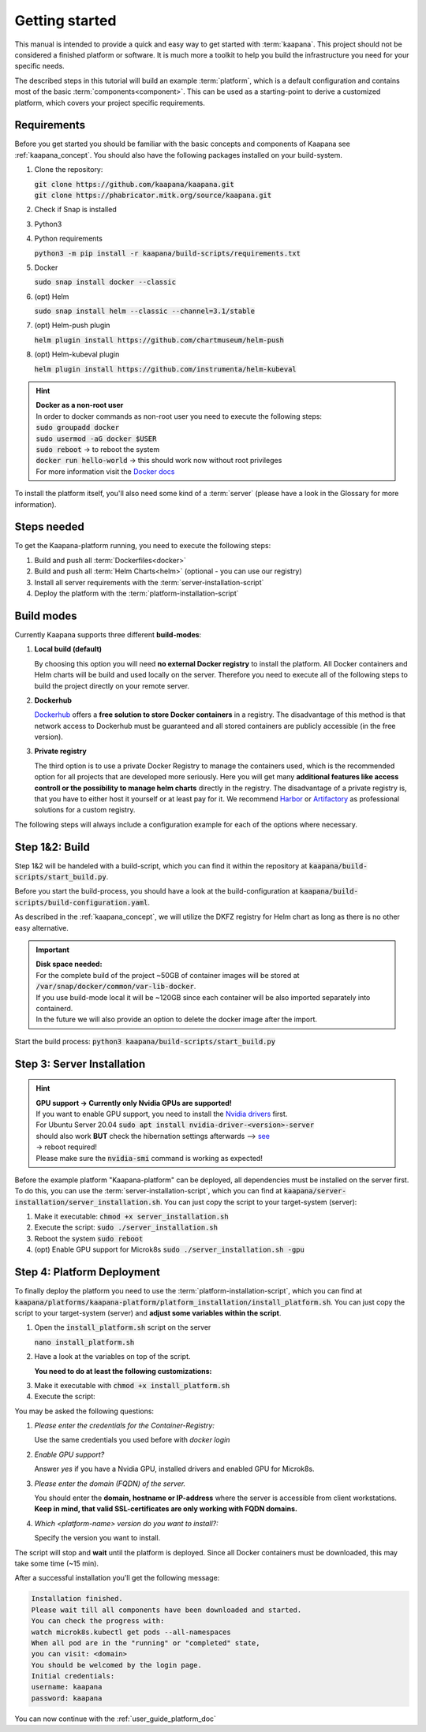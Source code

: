 .. _getting_started:

Getting started
===============
This manual is intended to provide a quick and easy way to get started with :term:`kaapana`.
This project should not be considered a finished platform or software. 
It is much more a toolkit to help you build the infrastructure you need for your specific needs.

The described steps in this tutorial will build an example :term:`platform`, which is a default configuration and contains most of the basic :term:`components<component>`.
This can be used as a starting-point to derive a customized platform, which covers your project specific requirements.

Requirements
------------
Before you get started you should be familiar with the basic concepts and components of Kaapana see :ref:`kaapana_concept`.
You should also have the following packages installed on your build-system.

1. Clone the repository:

   | :code:`git clone https://github.com/kaapana/kaapana.git`
   | :code:`git clone https://phabricator.mitk.org/source/kaapana.git`

2. Check if Snap is installed 

   .. tabs::

      .. tab:: Ubuntu

         | Check if snap is already installed: :code:`snap help --all`
         | If **not** run the following commands:
         | :code:`sudo apt install snapd`
         | A **reboot** is needed afterwards!

      .. tab:: Centos

         | Check if snap is already installed: :code:`snap help --all`
         | If **not** run the following commands:
         | :code:`sudo yum install -y epel-release`
         | :code:`sudo yum update -y`
         | :code:`sudo yum install snapd`
         | :code:`sudo systemctl enable --now snapd.socket`
         | :code:`sudo snap wait system seed.loaded`

3. Python3 

   .. tabs::

      .. tab:: Ubuntu

         | :code:`sudo apt install python3 python3-pip`

      .. tab:: Centos

         | :code:`sudo yum install python3 python3-pip`

4. Python requirements 
   
   :code:`python3 -m pip install -r kaapana/build-scripts/requirements.txt`

5. Docker

   :code:`sudo snap install docker --classic`

6. (opt) Helm

   :code:`sudo snap install helm --classic --channel=3.1/stable`

7. (opt) Helm-push plugin

   :code:`helm plugin install https://github.com/chartmuseum/helm-push`

8. (opt) Helm-kubeval plugin

   :code:`helm plugin install https://github.com/instrumenta/helm-kubeval`

.. hint::

  | **Docker as a non-root user**
  | In order to docker commands as non-root user you need to execute the following steps:
  | :code:`sudo groupadd docker`
  | :code:`sudo usermod -aG docker $USER`
  | :code:`sudo reboot` -> to reboot the system
  | :code:`docker run hello-world` -> this should work now without root privileges
  | For more information visit the `Docker docs <https://docs.docker.com/engine/install/linux-postinstall/>`_ 

To install the platform itself, you'll also need some kind of a :term:`server` (please have a look in the Glossary for more information).

Steps needed
------------ 
To get the Kaapana-platform running, you need to execute the following steps:

1. Build and push all :term:`Dockerfiles<docker>`
2. Build and push all :term:`Helm Charts<helm>` (optional - you can use our registry)
3. Install all server requirements with the :term:`server-installation-script`
4. Deploy the platform with the :term:`platform-installation-script`

Build modes
-----------
Currently Kaapana supports three different **build-modes**:

1. **Local build (default)**

   By choosing this option you will need **no external Docker registry** to install the platform. 
   All Docker containers and Helm charts will be build and used locally on the server. 
   Therefore you need to execute all of the following steps to build the project directly on your remote server. 
   

2. **Dockerhub**

   `Dockerhub <https://hub.docker.com/>`_  offers a **free solution to store Docker containers** in a registry. 
   The disadvantage of this method is that network access to Dockerhub must be guaranteed and all stored containers are publicly accessible (in the free version).

3. **Private registry**

   The third option is to use a private Docker Registry to manage the containers used, which is the recommended option for all projects that are developed more seriously.
   Here you will get many **additional features like access controll or the possibility to manage helm charts** directly in the registry. 
   The disadvantage of a private registry is, that you have to either host it yourself or at least pay for it. 
   We recommend `Harbor <https://goharbor.io/>`__ or `Artifactory <https://jfrog.com/artifactory/>`__ as professional solutions for a custom registry.

The following steps will always include a configuration example for each of the options where necessary.

Step 1&2: Build
---------------


Step 1&2 will be handeled with a build-script, which you can find it within the repository at :code:`kaapana/build-scripts/start_build.py`.

Before you start the build-process, you should have a look at the build-configuration at :code:`kaapana/build-scripts/build-configuration.yaml`.

.. tabs::

   .. tab:: Local build

      .. code-block:: python
         :emphasize-lines: 2,3,7,8,9,10,11

         http_proxy: ""
         default_container_registry: "local"
         default_container_project: "" 
         default_chart_registry: "https://dktk-jip-registry.dkfz.de/chartrepo/"
         default_chart_project: "kaapana-public"
         log_level: "WARN"
         build_containers: true
         push_containers: false
         build_charts: true
         push_charts: false
         create_package: true

   .. tab:: Dockerhub

      | Use Dockerhub as the target registry (username johndoe):
      | You need to login into Dockerhub: :code:`docker login`.
      | Then you must adjust the configuration as follows:

      .. code-block:: python
         :emphasize-lines: 2,3,7,8,9,10,11

         http_proxy: ""
         default_container_registry: "johndoe"
         default_container_project: "" 
         default_chart_registry: "https://dktk-jip-registry.dkfz.de/chartrepo/"
         default_chart_project: "kaapana-public"
         log_level: "WARN"
         build_containers: true
         push_containers: true
         build_charts: false
         push_charts: false
         create_package: false

   .. tab:: Private registry

      | You need to login first: :code:`docker login <registry-url>`.
      | Then you must adjust the configuration as follows:

      .. code-block:: python
         :emphasize-lines: 2,3,4,5,7,8,9,10,11

         http_proxy: ""
         default_container_registry: "<registry-url>"
         default_container_project: "<registry-project>" 
         default_chart_registry: "<registry-chart-repo-url>"
         default_chart_project: "<registry-chart-project>"
         log_level: "WARN"
         build_containers: true
         push_containers: true
         build_charts: true
         push_charts: true
         create_package: false

As described in the :ref:`kaapana_concept`, we will utilize the DKFZ registry for Helm chart as long as there is no other easy alternative.

.. important::

  | **Disk space needed:**
  | For the complete build of the project ~50GB of container images will be stored at :code:`/var/snap/docker/common/var-lib-docker`.
  | If you use build-mode local it will be ~120GB since each container will be also imported separately into containerd.
  | In the future we will also provide an option to delete the docker image after the import.


Start the build process:
:code:`python3 kaapana/build-scripts/start_build.py`

Step 3: Server Installation
---------------------------

.. hint::

  | **GPU support -> Currently only Nvidia GPUs are supported!**
  | If you want to enable GPU support, you need to install the `Nvidia drivers <https://www.nvidia.de/Download/index.aspx?lang=en>`_ first.
  | For Ubuntu Server 20.04 :code:`sudo apt install nvidia-driver-<version>-server`
  | should also work **BUT** check the hibernation settings afterwards --> `see <https://www.unixtutorial.org/disable-sleep-on-ubuntu-server/>`_
  | -> reboot required!
  | Please make sure the :code:`nvidia-smi` command is working as expected!

Before the example platform "Kaapana-platform" can be deployed, all dependencies must be installed on the server first. 
To do this, you can use the :term:`server-installation-script`, which you can find at :code:`kaapana/server-installation/server_installation.sh`.
You can just copy the script to your target-system (server):

1. Make it executable: :code:`chmod +x server_installation.sh`
2. Execute the script: :code:`sudo ./server_installation.sh`
3. Reboot the system :code:`sudo reboot`
4. (opt) Enable GPU support for Microk8s :code:`sudo ./server_installation.sh -gpu`

Step 4: Platform Deployment
---------------------------

To finally deploy the platform you need to use the :term:`platform-installation-script`, which you can find at :code:`kaapana/platforms/kaapana-platform/platform_installation/install_platform.sh`.
You can just copy the script to your target-system (server) and **adjust some variables within the script**.

1. Open the :code:`install_platform.sh` script on the server
   
   :code:`nano install_platform.sh`

2. Have a look at the variables on top of the script.
   
   **You need to do at least the following customizations:**

.. tabs::

   .. tab:: Local build

      .. code-block:: python

         ...
         CONTAINER_REGISTRY_URL="local"
         CONTAINER_REGISTRY_PROJECT=""
         ...
         DEV_MODE="false"
         ...

   .. tab:: Dockerhub

      .. code-block:: python

         ...
         CONTAINER_REGISTRY_URL="johndoe"
         CONTAINER_REGISTRY_PROJECT=""
         ...

   .. tab:: Private registry

      .. important:: The beginning slash for <registry-project> is important!

      .. code-block:: python

         ...
         CONTAINER_REGISTRY_URL="<registry-url>"
         CONTAINER_REGISTRY_PROJECT="/<registry-project>"

         CHART_REGISTRY_URL="<registry-chart-url>"
         CHART_REGISTRY_PROJECT="<registry-chart-project>"
         ...


3. Make it executable with :code:`chmod +x install_platform.sh`
4. Execute the script:

.. tabs::

   .. tab:: Local build

      :code:`./install_platform.sh --chart-path kaapana/build/kaapana-platform-<version>.tgz`

   .. tab:: Dockerhub & Private registry

      :code:`./install_platform.sh`

You may be asked the following questions:

1. *Please enter the credentials for the Container-Registry:*

   Use the same credentials you used before with *docker login*

2. *Enable GPU support?*

   Answer *yes* if you have a Nvidia GPU, installed drivers and enabled GPU for Microk8s.

3. *Please enter the domain (FQDN) of the server.*

   You should enter the **domain, hostname or IP-address** where the server is accessible from client workstations.
   **Keep in mind, that valid SSL-certificates are only working with FQDN domains.**

4. *Which <platform-name> version do you want to install?:*

   Specify the version you want to install.

The script will stop and **wait** until the platform is deployed.
Since all Docker containers must be downloaded, this may take some time (~15 min).

After a successful installation you'll get the following message:

.. code-block:: python

   Installation finished.
   Please wait till all components have been downloaded and started.
   You can check the progress with:
   watch microk8s.kubectl get pods --all-namespaces
   When all pod are in the "running" or "completed" state,
   you can visit: <domain>
   You should be welcomed by the login page.
   Initial credentials:
   username: kaapana
   password: kaapana

You can now continue with the :ref:`user_guide_platform_doc`
